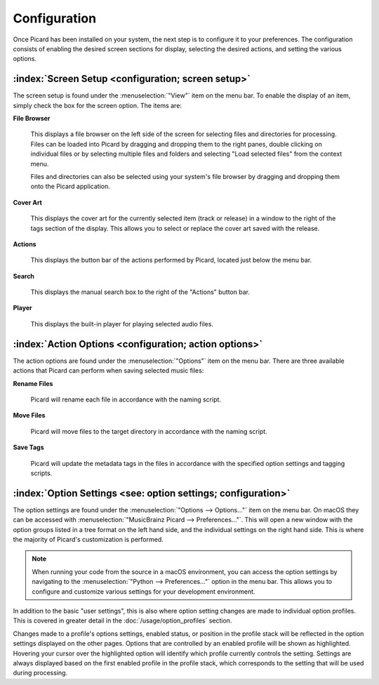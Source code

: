 .. MusicBrainz Picard Documentation Project

Configuration
=============

Once Picard has been installed on your system, the next step is to configure it to your
preferences.  The configuration consists of enabling the desired screen sections for display,
selecting the desired actions, and setting the various options.

:index:`Screen Setup <configuration; screen setup>`
----------------------------------------------------

The screen setup is found under the :menuselection:`"View"` item on the menu bar.  To enable the display of an
item, simply check the box for the screen option.  The items are:

**File Browser**

   This displays a file browser on the left side of the screen for selecting
   files and directories for processing. Files can be loaded into Picard by dragging and dropping
   them to the right panes, double clicking on individual files or by selecting multiple files
   and folders and selecting "Load selected files" from the context menu.

   Files and directories can also be selected using your system's file browser by dragging and
   dropping them onto the Picard application.

**Cover Art**

   This displays the cover art for the currently selected item (track or release)
   in a window to the right of the tags section of the display.  This allows you to select or replace
   the cover art saved with the release.

**Actions**

   This displays the button bar of the actions performed by Picard, located just below the menu bar.

**Search**

   This displays the manual search box to the right of the "Actions" button bar.

**Player**

   This displays the built-in player for playing selected audio files.

.. _action_options:

:index:`Action Options <configuration; action options>`
--------------------------------------------------------

The action options are found under the :menuselection:`"Options"` item on the menu bar.  There are three available
actions that Picard can perform when saving selected music files:

**Rename Files**

   Picard will rename each file in accordance with the naming script.

**Move Files**

   Picard will move files to the target directory in accordance with the naming script.

**Save Tags**

   Picard will update the metadata tags in the files in accordance with the specified
   option settings and tagging scripts.


:index:`Option Settings <see: option settings; configuration>`
---------------------------------------------------------------

The option settings are found under the :menuselection:`"Options --> Options..."` item on the menu bar. On macOS they can be accessed 
with :menuselection:`"MusicBrainz Picard --> Preferences..."`. This will open a new window with the option groups listed in a tree 
format on the left hand side, and the individual settings on the right hand side. This is where the majority of Picard's 
customization is performed.

.. note::
   When running your code from the source in a macOS environment, you can access the option settings by navigating to the 
   :menuselection:`"Python --> Preferences..."` option in the menu bar. This allows you to configure and customize various settings 
   for your development environment.

.. only:: html

   .. image:: images/options-general-with-tree.png
      :width: 100 %

In addition to the basic "user settings", this is also where option setting changes are made to individual option profiles.
This is covered in greater detail in the :doc:`/usage/option_profiles` section.

Changes made to a profile's options settings, enabled status, or position in the profile stack will be reflected in the option
settings displayed on the other pages. Options that are controlled by an enabled profile will be shown as highlighted.
Hovering your cursor over the highlighted option will identify which profile currently controls the setting. Settings are
always displayed based on the first enabled profile in the profile stack, which corresponds to the setting that will be used
during processing.

.. only:: latex

   .. toctree::

      /config/options_general
      /config/options_profiles
      /config/options_metadata
      /config/options_tags
      /config/options_cover
      /config/options_filerenaming
      /config/options_fingerprinting
      /config/options_cdlookup
      /config/options_plugins
      /config/options_interface
      /config/options_scripting
      /config/options_advanced


.. only:: html and not epub

   .. seealso::

      :doc:`/config/options_general` /
      :doc:`/config/options_profiles` /
      :doc:`/config/options_metadata` /
      :doc:`/config/options_tags` /
      :doc:`/config/options_cover` /
      :doc:`/config/options_filerenaming` /
      :doc:`/config/options_fingerprinting` /
      :doc:`/config/options_cdlookup` /
      :doc:`/config/options_plugins` /
      :doc:`/config/options_interface` /
      :doc:`/config/options_scripting` /
      :doc:`/config/options_advanced`

.. only:: not latex

   .. toctree::
      :hidden:

      /config/options_general
      /config/options_profiles
      /config/options_metadata
      /config/options_tags
      /config/options_cover
      /config/options_filerenaming
      /config/options_filerenaming_editor
      /config/options_filerenaming_compat
      /config/options_fingerprinting
      /config/options_cdlookup
      /config/options_plugins
      /config/options_interface
      /config/options_scripting
      /config/options_advanced
